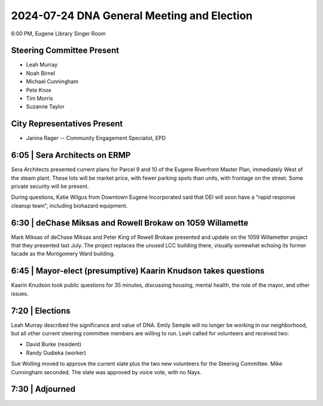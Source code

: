 2024-07-24 DNA General Meeting and Election
===========================================

6:00 PM, Eugene Library Singer Room

Steering Committee Present
--------------------------

* Leah Murray
* Noah Birnel
* Michael Cunningham
* Pete Knox
* Tim Morris
* Suzanne Taylor

City Representatives Present
-----------------------------

* Janina Rager -- Community Engagement Specialist, EPD

6:05 | Sera Architects on ERMP
------------------------------
Sera Architects presented current plans for Parcel 9 and 10 of the Eugene 
Riverfront Master Plan, immediately West of the steam plant. These lots
will be market price, with fewer parking spots than units, with frontage on
the street. Some private security will be present.

During questions, Katie Wilgus from Downtown Eugene Incorporated said that
DEI will soon have a "rapid response cleanup team", including biohazard 
equipment.

6:30 | deChase Miksas and Rowell Brokaw on 1059 Willamette
----------------------------------------------------------
Mark Miksas of deChase Miksas and Peter King of Rowell Brokaw presented
and update on the 1059 Willametter project that they presented last July.
The project replaces the unused LCC building there, visually somewhat echoing
its former facade as the Montgomery Ward building.

6:45 | Mayor-elect (presumptive) Kaarin Knudson takes questions
---------------------------------------------------------------
Kaarin Knudson took public questions for 35 minutes, discussing housing,
mental health, the role of the mayor, and other issues.

7:20 | Elections
----------------
Leah Murray described the significance and value of DNA. Emily Semple will
no longer be working in our neighborhood, but all other current steering
committee members are willing to run. Leah called for volunteers and
received two:

* David Burke (resident)
* Randy Gudieka (worker)

Sue Wolling moved to approve the current slate plus the two new volunteers
for the Steering Committee. Mike Cunningham seconded. The slate was approved
by voice vote, with no Nays.

7:30 | Adjourned
----------------
